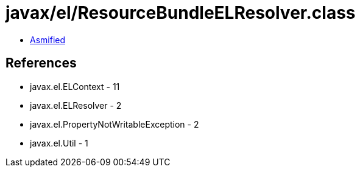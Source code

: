 = javax/el/ResourceBundleELResolver.class

 - link:ResourceBundleELResolver-asmified.java[Asmified]

== References

 - javax.el.ELContext - 11
 - javax.el.ELResolver - 2
 - javax.el.PropertyNotWritableException - 2
 - javax.el.Util - 1
